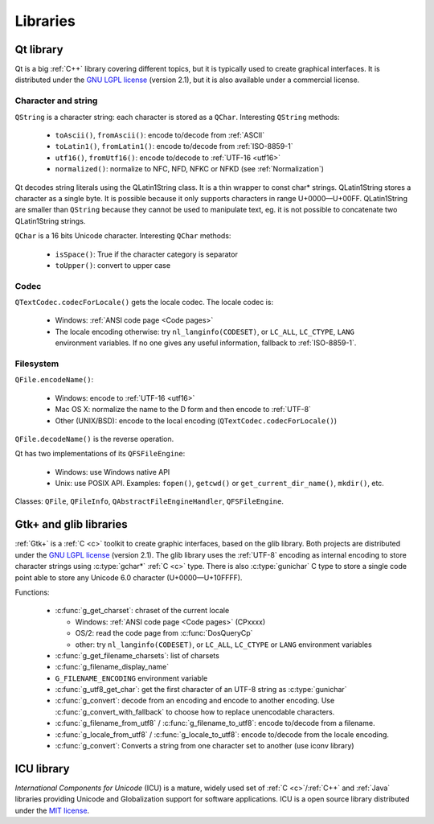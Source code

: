 Libraries
=========

Qt library
----------

Qt is a big :ref:`C++` library covering different topics, but it is typically used
to create graphical interfaces. It is distributed under the `GNU LGPL license`_
(version 2.1), but it is also available under a commercial license.

Character and string
''''''''''''''''''''

``QString`` is a character string: each character is stored as a ``QChar``.
Interesting ``QString`` methods:

 * ``toAscii()``, ``fromAscii()``: encode to/decode from :ref:`ASCII`
 * ``toLatin1()``, ``fromLatin1()``: encode to/decode from :ref:`ISO-8859-1`
 * ``utf16()``, ``fromUtf16()``: encode to/decode to :ref:`UTF-16 <utf16>`
 * ``normalized()``: normalize to NFC, NFD, NFKC or NFKD (see :ref:`Normalization`)

Qt decodes string literals using the QLatin1String class. It is a thin wrapper
to const char* strings. QLatin1String stores a character as a single byte. It
is possible because it only supports characters in range U+0000—U+00FF.
QLatin1String are smaller than ``QString`` because they cannot be used to
manipulate text, eg. it is not possible to concatenate two QLatin1String
strings.

``QChar`` is a 16 bits Unicode character. Interesting ``QChar`` methods:

 * ``isSpace()``: True if the character category is separator
 * ``toUpper()``: convert to upper case

Codec
'''''

``QTextCodec.codecForLocale()`` gets the locale codec. The locale codec is:

 * Windows: :ref:`ANSI code page <Code pages>`
 * The locale encoding otherwise: try ``nl_langinfo(CODESET)``, or ``LC_ALL``,
   ``LC_CTYPE``, ``LANG`` environment variables. If no one gives any useful information,
   fallback to :ref:`ISO-8859-1`.


Filesystem
''''''''''

``QFile.encodeName()``:

 * Windows: encode to :ref:`UTF-16 <utf16>`
 * Mac OS X: normalize the name to the D form and then encode to :ref:`UTF-8`
 * Other (UNIX/BSD): encode to the local encoding (``QTextCodec.codecForLocale()``)

``QFile.decodeName()`` is the reverse operation.

Qt has two implementations of its ``QFSFileEngine``:

 * Windows: use Windows native API
 * Unix: use POSIX API. Examples: ``fopen()``, ``getcwd()`` or ``get_current_dir_name()``,
   ``mkdir()``, etc.

Classes: ``QFile``, ``QFileInfo``, ``QAbstractFileEngineHandler``, ``QFSFileEngine``.


Gtk+ and glib libraries
-----------------------

:ref:`Gtk+` is a :ref:`C <c>` toolkit to create graphic interfaces, based on the glib library.
Both projects are distributed under the `GNU LGPL license`_ (version 2.1). The
glib library uses the :ref:`UTF-8` encoding as internal encoding to store character
strings using :c:type:`gchar*` :ref:`C <c>` type. There is also :c:type:`gunichar` C type to store a
single code point able to store any Unicode 6.0 character (U+0000—U+10FFFF).

Functions:

 * :c:func:`g_get_charset`: chraset of the current locale

   * Windows: :ref:`ANSI code page <Code pages>` (CPxxxx)
   * OS/2: read the code page from :c:func:`DosQueryCp`
   * other: try ``nl_langinfo(CODESET)``, or ``LC_ALL``, ``LC_CTYPE`` or ``LANG`` environment
     variables

 * :c:func:`g_get_filename_charsets`: list of charsets
 * :c:func:`g_filename_display_name`
 * ``G_FILENAME_ENCODING`` environment variable
 * :c:func:`g_utf8_get_char`: get the first character of an UTF-8 string as
   :c:type:`gunichar`
 * :c:func:`g_convert`: decode from an encoding and encode to another encoding. Use
   :c:func:`g_convert_with_fallback` to choose how to replace unencodable characters.
 * :c:func:`g_filename_from_utf8` / :c:func:`g_filename_to_utf8`: encode to/decode from a
   filename.
 * :c:func:`g_locale_from_utf8` / :c:func:`g_locale_to_utf8`: encode to/decode from the locale
   encoding.
 * :c:func:`g_convert`: Converts a string from one character set to another (use iconv library)

.. _Gtk+: http://www.gtk.org/


ICU library
-----------

`International Components for Unicode` (ICU) is a mature, widely used set of
:ref:`C <c>`/:ref:`C++` and :ref:`Java` libraries providing Unicode and Globalization support for
software applications. ICU is a open source library distributed under the `MIT
license`_.

.. todo:: complete this section

.. _International Components for Unicode: http://site.icu-project.org/
.. _GNU LGPL license: http://en.wikipedia.org/wiki/GNU_Lesser_General_Public_License
.. _MIT license: http://en.wikipedia.org/wiki/MIT_License

